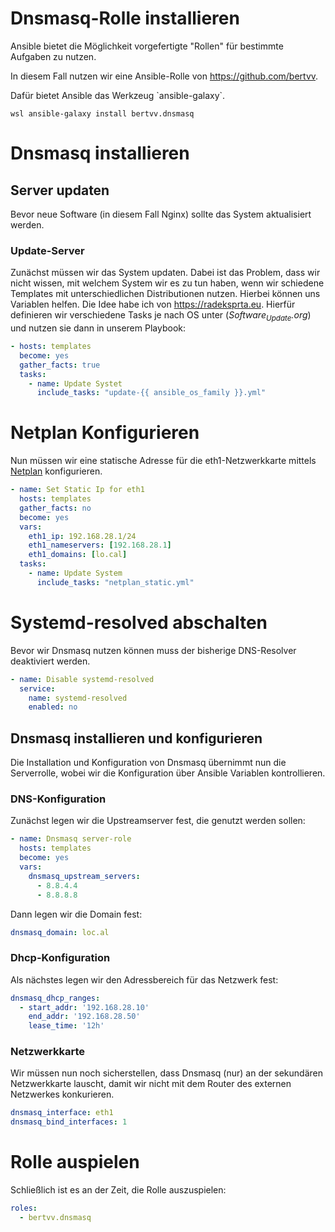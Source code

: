 # -*- org-src-preserve-indentation: t -*-
#+AUTHOR: Sebastian Meisel
#+DATE: <2022-06-21 Di>
#+BABEL: :cache yes
#+PROPERTY: header-args :tangle dnsmasq.yml

* Dnsmasq-Rolle installieren

Ansible bietet die Möglichkeit vorgefertigte "Rollen" für
bestimmte Aufgaben zu nutzen.

In diesem Fall nutzen wir eine Ansible-Rolle von
[[https://github.com/bertvv/ansible-dnsmasq][https://github.com/bertvv]].

Dafür bietet Ansible das Werkzeug `ansible-galaxy`.

#+BEGIN_SRC PS :tangle no
wsl ansible-galaxy install bertvv.dnsmasq
#+END_SRC


* Dnsmasq installieren
** Server updaten
Bevor neue Software (in diesem Fall Nginx) sollte das
System aktualisiert werden.

*** Update-Server
Zunächst müssen wir das System updaten. Dabei ist das
Problem, dass wir nicht wissen, mit welchem System wir es zu
tun haben, wenn wir schiedene Templates mit
unterschiedlichen Distributionen nutzen. Hierbei können uns
Variablen helfen. Die Idee habe ich von [[https://radeksprta.eu/posts/make-ansible-playbook-distribution-agnostic/][https://radeksprta.eu]].
Hierfür definieren wir verschiedene Tasks je nach OS unter
([[Software_Update.org][Software_Update.org]]) und nutzen sie dann in unserem Playbook:

#+BEGIN_SRC yml 
- hosts: templates
  become: yes
  gather_facts: true
  tasks:
    - name: Update Systet 
      include_tasks: "update-{{ ansible_os_family }}.yml"
#+END_SRC

* Netplan Konfigurieren

Nun müssen wir eine statische Adresse für die
eth1-Netzwerkkarte mittels [[file:netplan.org][Netplan]] konfigurieren. 

#+BEGIN_SRC yml 
- name: Set Static Ip for eth1
  hosts: templates
  gather_facts: no
  become: yes
  vars:
    eth1_ip: 192.168.28.1/24
    eth1_nameservers: [192.168.28.1]
    eth1_domains: [lo.cal]
  tasks:
    - name: Update System 
      include_tasks: "netplan_static.yml"
#+END_SRC

* Systemd-resolved abschalten

Bevor wir Dnsmasq nutzen können muss der bisherige
DNS-Resolver deaktiviert werden.

#+BEGIN_SRC yml :tangle no
    - name: Disable systemd-resolved
      service:
        name: systemd-resolved
        enabled: no
#+END_SRC


** Dnsmasq installieren und konfigurieren

Die Installation und Konfiguration von Dnsmasq übernimmt nun
die Serverrolle, wobei wir die Konfiguration über Ansible
Variablen kontrollieren.

*** DNS-Konfiguration

Zunächst legen wir die Upstreamserver fest, die genutzt
werden sollen:

#+BEGIN_SRC yml
- name: Dnsmasq server-role
  hosts: templates
  become: yes
  vars:
    dnsmasq_upstream_servers:
      - 8.8.4.4
      - 8.8.8.8
#+END_SRC

Dann legen wir die Domain fest:
#+BEGIN_SRC yml
    dnsmasq_domain: loc.al
#+END_SRC

*** Dhcp-Konfiguration

Als nächstes legen wir den Adressbereich für das Netzwerk fest:

#+BEGIN_SRC yml
    dnsmasq_dhcp_ranges:
      - start_addr: '192.168.28.10'
        end_addr: '192.168.28.50'
        lease_time: '12h'
#+END_SRC

*** Netzwerkkarte

Wir müssen nun noch sicherstellen, dass Dnsmasq (nur) an der
sekundären Netzwerkkarte lauscht, damit wir nicht mit dem
Router des externen Netzwerkes konkurieren.

#+BEGIN_SRC yml
    dnsmasq_interface: eth1
    dnsmasq_bind_interfaces: 1
#+END_SRC



* Rolle auspielen
Schließlich ist es an der Zeit, die Rolle auszuspielen:

#+BEGIN_SRC yml
  roles:
    - bertvv.dnsmasq
#+END_SRC

